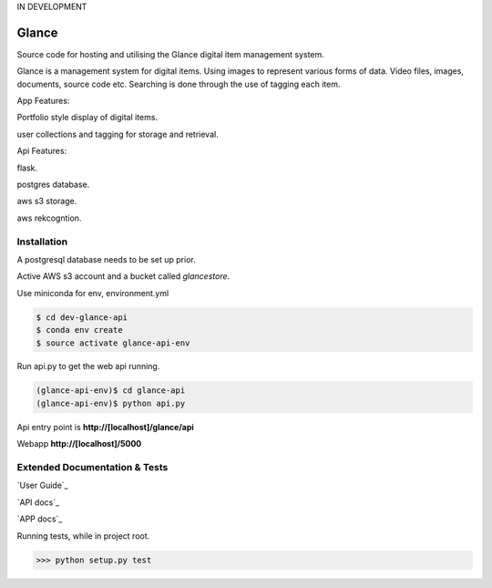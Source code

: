 IN DEVELOPMENT

Glance
=====================

Source code for hosting and utilising the Glance digital item management system.

Glance is a management system for digital items.
Using images to represent various forms of data. Video files, images, documents, source code etc.
Searching is done through the use of tagging each item.

App Features:

Portfolio style display of digital items.

user collections and tagging for storage and retrieval.

Api Features:

flask.

postgres database.

aws s3 storage.

aws rekcogntion.


Installation
------------

A postgresql database needs to be set up prior.

Active AWS s3 account and a bucket called `glancestore`.

Use miniconda for env, environment.yml

.. code-block:: cmd

    $ cd dev-glance-api
    $ conda env create
    $ source activate glance-api-env

Run api.py to get the web api running.

.. code-block:: cmd

    (glance-api-env)$ cd glance-api
    (glance-api-env)$ python api.py

Api entry point is **http://[localhost]/glance/api**

Webapp **http://[localhost]/5000**

Extended Documentation & Tests
-------------

`User Guide`_

`API docs`_

`APP docs`_

Running tests, while in project root.

.. code-block:: python

    >>> python setup.py test
